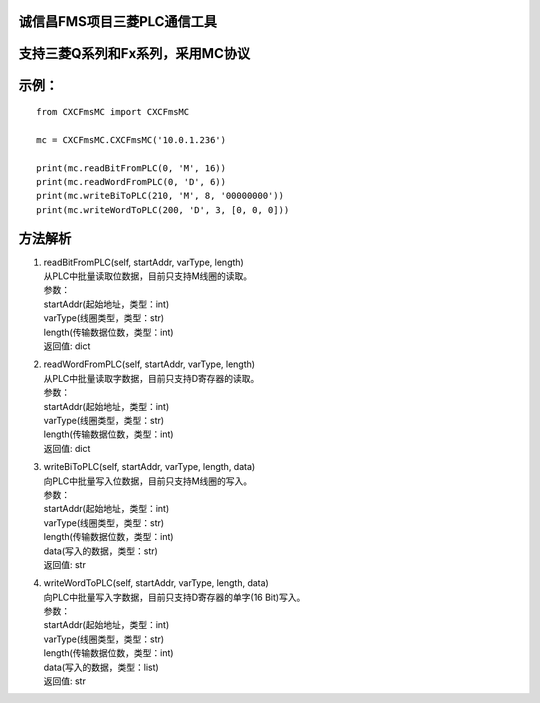 诚信昌FMS项目三菱PLC通信工具
^^^^^^^^^^^^^^^^^^^^^^^^^^^^

支持三菱Q系列和Fx系列，采用MC协议
^^^^^^^^^^^^^^^^^^^^^^^^^^^^^^^^^

示例：
^^^^^^

::

    from CXCFmsMC import CXCFmsMC

    mc = CXCFmsMC.CXCFmsMC('10.0.1.236')

    print(mc.readBitFromPLC(0, 'M', 16))
    print(mc.readWordFromPLC(0, 'D', 6))
    print(mc.writeBiToPLC(210, 'M', 8, '00000000'))
    print(mc.writeWordToPLC(200, 'D', 3, [0, 0, 0]))

方法解析
^^^^^^^^

1. | readBitFromPLC(self, startAddr, varType, length)
   | 从PLC中批量读取位数据，目前只支持M线圈的读取。
   | 参数：
   | startAddr(起始地址，类型：int)
   | varType(线圈类型，类型：str)
   | length(传输数据位数，类型：int)
   | 返回值: dict

2. | readWordFromPLC(self, startAddr, varType, length)
   | 从PLC中批量读取字数据，目前只支持D寄存器的读取。
   | 参数：
   | startAddr(起始地址，类型：int)
   | varType(线圈类型，类型：str)
   | length(传输数据位数，类型：int)
   | 返回值: dict

3. | writeBiToPLC(self, startAddr, varType, length, data)
   | 向PLC中批量写入位数据，目前只支持M线圈的写入。
   | 参数：
   | startAddr(起始地址，类型：int)
   | varType(线圈类型，类型：str)
   | length(传输数据位数，类型：int)
   | data(写入的数据，类型：str)
   | 返回值: str

4. | writeWordToPLC(self, startAddr, varType, length, data)
   | 向PLC中批量写入字数据，目前只支持D寄存器的单字(16 Bit)写入。
   | 参数：
   | startAddr(起始地址，类型：int)
   | varType(线圈类型，类型：str)
   | length(传输数据位数，类型：int)
   | data(写入的数据，类型：list)
   | 返回值: str



